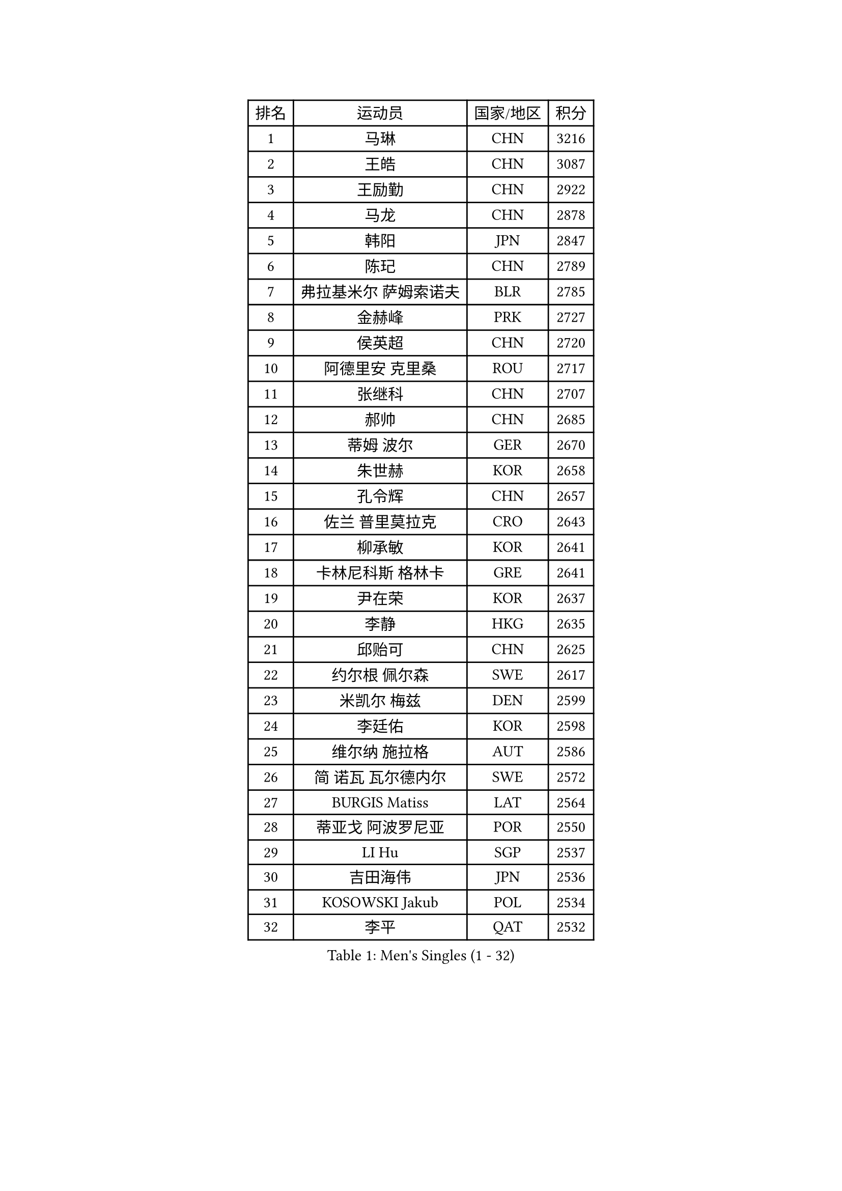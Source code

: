 
#set text(font: ("Courier New", "NSimSun"))
#figure(
  caption: "Men's Singles (1 - 32)",
    table(
      columns: 4,
      [排名], [运动员], [国家/地区], [积分],
      [1], [马琳], [CHN], [3216],
      [2], [王皓], [CHN], [3087],
      [3], [王励勤], [CHN], [2922],
      [4], [马龙], [CHN], [2878],
      [5], [韩阳], [JPN], [2847],
      [6], [陈玘], [CHN], [2789],
      [7], [弗拉基米尔 萨姆索诺夫], [BLR], [2785],
      [8], [金赫峰], [PRK], [2727],
      [9], [侯英超], [CHN], [2720],
      [10], [阿德里安 克里桑], [ROU], [2717],
      [11], [张继科], [CHN], [2707],
      [12], [郝帅], [CHN], [2685],
      [13], [蒂姆 波尔], [GER], [2670],
      [14], [朱世赫], [KOR], [2658],
      [15], [孔令辉], [CHN], [2657],
      [16], [佐兰 普里莫拉克], [CRO], [2643],
      [17], [柳承敏], [KOR], [2641],
      [18], [卡林尼科斯 格林卡], [GRE], [2641],
      [19], [尹在荣], [KOR], [2637],
      [20], [李静], [HKG], [2635],
      [21], [邱贻可], [CHN], [2625],
      [22], [约尔根 佩尔森], [SWE], [2617],
      [23], [米凯尔 梅兹], [DEN], [2599],
      [24], [李廷佑], [KOR], [2598],
      [25], [维尔纳 施拉格], [AUT], [2586],
      [26], [简 诺瓦 瓦尔德内尔], [SWE], [2572],
      [27], [BURGIS Matiss], [LAT], [2564],
      [28], [蒂亚戈 阿波罗尼亚], [POR], [2550],
      [29], [LI Hu], [SGP], [2537],
      [30], [吉田海伟], [JPN], [2536],
      [31], [KOSOWSKI Jakub], [POL], [2534],
      [32], [李平], [QAT], [2532],
    )
  )#pagebreak()

#set text(font: ("Courier New", "NSimSun"))
#figure(
  caption: "Men's Singles (33 - 64)",
    table(
      columns: 4,
      [排名], [运动员], [国家/地区], [积分],
      [33], [高礼泽], [HKG], [2511],
      [34], [XU Hui], [CHN], [2505],
      [35], [高宁], [SGP], [2500],
      [36], [RI Chol Guk], [PRK], [2499],
      [37], [GORAK Daniel], [POL], [2496],
      [38], [罗伯特 加尔多斯], [AUT], [2481],
      [39], [AL-HASAN Ibrahem], [KUW], [2474],
      [40], [庄智渊], [TPE], [2473],
      [41], [沙拉特 卡马尔 阿昌塔], [IND], [2457],
      [42], [江天一], [HKG], [2449],
      [43], [LEE Jungsam], [KOR], [2437],
      [44], [水谷隼], [JPN], [2435],
      [45], [张超], [CHN], [2433],
      [46], [WU Chih-Chi], [TPE], [2430],
      [47], [MONTEIRO Thiago], [BRA], [2422],
      [48], [BENTSEN Allan], [DEN], [2417],
      [49], [唐鹏], [HKG], [2411],
      [50], [JANG Song Man], [PRK], [2408],
      [51], [LASAN Sas], [SLO], [2407],
      [52], [梁柱恩], [HKG], [2402],
      [53], [岸川圣也], [JPN], [2401],
      [54], [CHANG Yen-Shu], [TPE], [2400],
      [55], [博扬 托基奇], [SLO], [2397],
      [56], [马克斯 弗雷塔斯], [POR], [2392],
      [57], [克里斯蒂安 苏斯], [GER], [2388],
      [58], [LIN Ju], [DOM], [2376],
      [59], [张钰], [HKG], [2373],
      [60], [TUGWELL Finn], [DEN], [2369],
      [61], [#text(gray, "HAKANSSON Fredrik")], [SWE], [2366],
      [62], [何志文], [ESP], [2365],
      [63], [MONTEIRO Joao], [POR], [2364],
      [64], [WANG Zengyi], [POL], [2364],
    )
  )#pagebreak()

#set text(font: ("Courier New", "NSimSun"))
#figure(
  caption: "Men's Singles (65 - 96)",
    table(
      columns: 4,
      [排名], [运动员], [国家/地区], [积分],
      [65], [KIM Junghoon], [KOR], [2363],
      [66], [DOAN Kien Quoc], [VIE], [2362],
      [67], [特林科 基恩], [NED], [2362],
      [68], [LEI Zhenhua], [CHN], [2354],
      [69], [YANG Zi], [SGP], [2352],
      [70], [MACHADO Carlos], [ESP], [2350],
      [71], [许昕], [CHN], [2343],
      [72], [卢兹扬 布拉斯奇克], [POL], [2336],
      [73], [帕纳吉奥迪斯 吉奥尼斯], [GRE], [2333],
      [74], [陈卫星], [AUT], [2328],
      [75], [蒋澎龙], [TPE], [2327],
      [76], [YIANGOU Marios], [CYP], [2319],
      [77], [SHMYREV Maxim], [RUS], [2318],
      [78], [JANCARIK Lubomir], [CZE], [2310],
      [79], [#text(gray, "SHAN Mingjie")], [CHN], [2310],
      [80], [CIOCIU Traian], [LUX], [2306],
      [81], [吴尚垠], [KOR], [2306],
      [82], [TORIOLA Segun], [NGR], [2304],
      [83], [达米安 艾洛伊], [FRA], [2303],
      [84], [彼得 科贝尔], [CZE], [2302],
      [85], [MUJICA Henry], [VEN], [2302],
      [86], [TAKAKIWA Taku], [JPN], [2302],
      [87], [CHO Eonrae], [KOR], [2292],
      [88], [LEE Jinkwon], [KOR], [2289],
      [89], [KONECNY Tomas], [CZE], [2286],
      [90], [#text(gray, "ROSSKOPF Jorg")], [GER], [2285],
      [91], [VASILJEVS Sandijs], [LAT], [2279],
      [92], [安德烈 加奇尼], [CRO], [2276],
      [93], [PLACHY Josef], [CZE], [2274],
      [94], [#text(gray, "VYBORNY Richard")], [CZE], [2273],
      [95], [WOSIK Torben], [GER], [2272],
      [96], [LEGOUT Christophe], [FRA], [2265],
    )
  )#pagebreak()

#set text(font: ("Courier New", "NSimSun"))
#figure(
  caption: "Men's Singles (97 - 128)",
    table(
      columns: 4,
      [排名], [运动员], [国家/地区], [积分],
      [97], [让 米歇尔 赛弗], [BEL], [2263],
      [98], [基里尔 斯卡奇科夫], [RUS], [2263],
      [99], [GERELL Par], [SWE], [2262],
      [100], [JAFAROV Ramil], [AZE], [2260],
      [101], [BOBOCICA Mihai], [ITA], [2257],
      [102], [TRAN Tuan Quynh], [VIE], [2257],
      [103], [KATKOV Ivan], [UKR], [2255],
      [104], [PAVELKA Tomas], [CZE], [2255],
      [105], [RUMGAY Gavin], [SCO], [2249],
      [106], [YANG Min], [ITA], [2246],
      [107], [HABESOHN Daniel], [AUT], [2244],
      [108], [MA Liang], [SGP], [2241],
      [109], [LIU Song], [ARG], [2239],
      [110], [ANDRIANOV Sergei], [RUS], [2239],
      [111], [#text(gray, "SUGRUE Jason")], [IRL], [2235],
      [112], [FILIMON Andrei], [ROU], [2232],
      [113], [#text(gray, "KUSINSKI Marcin")], [POL], [2230],
      [114], [HENZELL William], [AUS], [2230],
      [115], [AXELQVIST Johan], [SWE], [2228],
      [116], [松平健太], [JPN], [2223],
      [117], [HAN Jimin], [KOR], [2219],
      [118], [BARDON Michal], [SVK], [2218],
      [119], [PAPIC Juan], [CHI], [2218],
      [120], [ZENG Cem], [TUR], [2215],
      [121], [WU Hao], [CHN], [2212],
      [122], [#text(gray, "AN Chol Yong")], [PRK], [2211],
      [123], [阿列克谢 斯米尔诺夫], [RUS], [2208],
      [124], [ERLANDSEN Geir], [NOR], [2206],
      [125], [GERADA Simon], [AUS], [2205],
      [126], [DIDUKH Oleksandr], [UKR], [2205],
      [127], [PERSSON Jon], [SWE], [2204],
      [128], [亚历山大 卡拉卡谢维奇], [SRB], [2201],
    )
  )